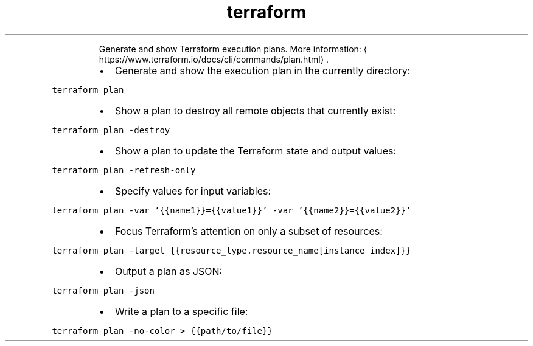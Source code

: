 .TH terraform plan
.PP
.RS
Generate and show Terraform execution plans.
More information: \[la]https://www.terraform.io/docs/cli/commands/plan.html\[ra]\&.
.RE
.RS
.IP \(bu 2
Generate and show the execution plan in the currently directory:
.RE
.PP
\fB\fCterraform plan\fR
.RS
.IP \(bu 2
Show a plan to destroy all remote objects that currently exist:
.RE
.PP
\fB\fCterraform plan \-destroy\fR
.RS
.IP \(bu 2
Show a plan to update the Terraform state and output values:
.RE
.PP
\fB\fCterraform plan \-refresh\-only\fR
.RS
.IP \(bu 2
Specify values for input variables:
.RE
.PP
\fB\fCterraform plan \-var '{{name1}}={{value1}}' \-var '{{name2}}={{value2}}'\fR
.RS
.IP \(bu 2
Focus Terraform's attention on only a subset of resources:
.RE
.PP
\fB\fCterraform plan \-target {{resource_type.resource_name[instance index]}}\fR
.RS
.IP \(bu 2
Output a plan as JSON:
.RE
.PP
\fB\fCterraform plan \-json\fR
.RS
.IP \(bu 2
Write a plan to a specific file:
.RE
.PP
\fB\fCterraform plan \-no\-color > {{path/to/file}}\fR
